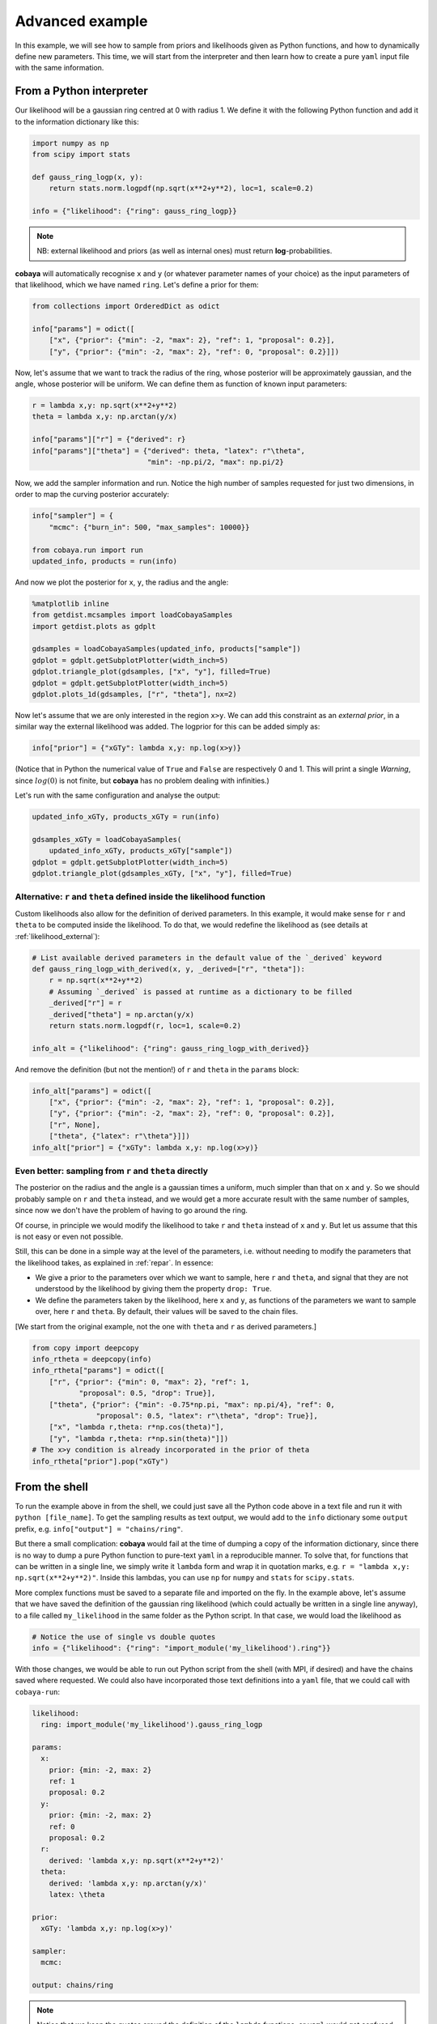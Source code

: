 Advanced example
================

In this example, we will see how to sample from priors and likelihoods given as Python functions, and how to dynamically define new parameters. This time, we will start from the interpreter and then learn how to create a pure ``yaml`` input file with the same information.


.. _example_advanced_interactive:

From a Python interpreter
-------------------------

Our likelihood will be a gaussian ring centred at 0 with radius 1. We define it with the following Python function and add it to the information dictionary like this:

.. code:: python

    import numpy as np
    from scipy import stats

    def gauss_ring_logp(x, y):
        return stats.norm.logpdf(np.sqrt(x**2+y**2), loc=1, scale=0.2)

    info = {"likelihood": {"ring": gauss_ring_logp}}


.. note::

   NB: external likelihood and priors (as well as internal ones) must return **log**-probabilities.


**cobaya** will automatically recognise ``x`` and ``y`` (or whatever parameter names of your choice) as the input parameters of that likelihood, which we have named ``ring``. Let's define a prior for them:

.. code:: python

    from collections import OrderedDict as odict

    info["params"] = odict([
        ["x", {"prior": {"min": -2, "max": 2}, "ref": 1, "proposal": 0.2}],
        ["y", {"prior": {"min": -2, "max": 2}, "ref": 0, "proposal": 0.2}]])


Now, let's assume that we want to track the radius of the ring, whose posterior will be approximately gaussian, and the angle, whose posterior will be uniform. We can define them as function of known input parameters:

.. code:: python

    r = lambda x,y: np.sqrt(x**2+y**2)
    theta = lambda x,y: np.arctan(y/x)

    info["params"]["r"] = {"derived": r}
    info["params"]["theta"] = {"derived": theta, "latex": r"\theta",
                               "min": -np.pi/2, "max": np.pi/2}


Now, we add the sampler information and run. Notice the high number of samples requested for just two dimensions, in order to map the curving posterior accurately:

.. code:: python

    info["sampler"] = {
        "mcmc": {"burn_in": 500, "max_samples": 10000}}

    from cobaya.run import run
    updated_info, products = run(info)


And now we plot the posterior for ``x``, ``y``, the radius and the angle:

.. code:: python

    %matplotlib inline
    from getdist.mcsamples import loadCobayaSamples
    import getdist.plots as gdplt

    gdsamples = loadCobayaSamples(updated_info, products["sample"])
    gdplot = gdplt.getSubplotPlotter(width_inch=5)
    gdplot.triangle_plot(gdsamples, ["x", "y"], filled=True)
    gdplot = gdplt.getSubplotPlotter(width_inch=5)
    gdplot.plots_1d(gdsamples, ["r", "theta"], nx=2)


.. image:: img/example_adv_ring.png
.. image:: img/example_adv_r_theta.png


Now let's assume that we are only interested in the region ``x>y``. We can add this constraint as an *external prior*, in a similar way the external likelihood was added. The logprior for this can be added simply as:

.. code:: python

    info["prior"] = {"xGTy": lambda x,y: np.log(x>y)}

(Notice that in Python the numerical value of ``True`` and ``False`` are respectively 0 and 1. This will print a single *Warning*, since :math:`log(0)` is not finite, but **cobaya** has no problem dealing with infinities.)

Let's run with the same configuration and analyse the output:

.. code:: python

    updated_info_xGTy, products_xGTy = run(info)

    gdsamples_xGTy = loadCobayaSamples(
        updated_info_xGTy, products_xGTy["sample"])
    gdplot = gdplt.getSubplotPlotter(width_inch=5)
    gdplot.triangle_plot(gdsamples_xGTy, ["x", "y"], filled=True)


.. image:: img/example_adv_half.png


.. _example_advanced_likderived:

Alternative: ``r`` and ``theta`` defined inside the likelihood function
^^^^^^^^^^^^^^^^^^^^^^^^^^^^^^^^^^^^^^^^^^^^^^^^^^^^^^^^^^^^^^^^^^^^^^^

Custom likelihoods also allow for the definition of derived parameters. In this example, it would make sense for ``r`` and ``theta`` to be computed inside the likelihood. To do that, we would redefine the likelihood as (see details at :ref:`likelihood_external`):

.. code:: python

   # List available derived parameters in the default value of the `_derived` keyword
   def gauss_ring_logp_with_derived(x, y, _derived=["r", "theta"]):
       r = np.sqrt(x**2+y**2)
       # Assuming `_derived` is passed at runtime as a dictionary to be filled
       _derived["r"] = r
       _derived["theta"] = np.arctan(y/x)
       return stats.norm.logpdf(r, loc=1, scale=0.2)

   info_alt = {"likelihood": {"ring": gauss_ring_logp_with_derived}}

And remove the definition (but not the mention!) of ``r`` and ``theta`` in the ``params`` block:

.. code:: python

   info_alt["params"] = odict([
       ["x", {"prior": {"min": -2, "max": 2}, "ref": 1, "proposal": 0.2}],
       ["y", {"prior": {"min": -2, "max": 2}, "ref": 0, "proposal": 0.2}],
       ["r", None],
       ["theta", {"latex": r"\theta"}]])
   info_alt["prior"] = {"xGTy": lambda x,y: np.log(x>y)}


.. _example_advanced_rtheta:

Even better: sampling from ``r`` and ``theta`` directly
^^^^^^^^^^^^^^^^^^^^^^^^^^^^^^^^^^^^^^^^^^^^^^^^^^^^^^^

The posterior on the radius and the angle is a gaussian times a uniform, much simpler than that on ``x`` and ``y``. So we should probably sample on ``r`` and ``theta`` instead, and we would get a more accurate result with the same number of samples, since now we don't have the problem of having to go around the ring.

Of course, in principle we would modify the likelihood to take ``r`` and ``theta`` instead of ``x`` and ``y``. But let us assume that this is not easy or even not possible.

Still, this can be done in a simple way at the level of the parameters, i.e. without needing to modify the parameters that the likelihood takes, as explained in :ref:`repar`. In essence:

* We give a prior to the parameters over which we want to sample, here ``r`` and ``theta``, and signal that they are not understood by the likelihood by giving them the property ``drop: True``.
* We define the parameters taken by the likelihood, here ``x`` and ``y``, as functions of the parameters we want to sample over, here ``r`` and ``theta``. By default, their values will be saved to the chain files.

[We start from the original example, not the one with ``theta`` and ``r`` as derived parameters.]

.. code:: yaml

    from copy import deepcopy
    info_rtheta = deepcopy(info)
    info_rtheta["params"] = odict([
        ["r", {"prior": {"min": 0, "max": 2}, "ref": 1,
               "proposal": 0.5, "drop": True}],
        ["theta", {"prior": {"min": -0.75*np.pi, "max": np.pi/4}, "ref": 0,
                   "proposal": 0.5, "latex": r"\theta", "drop": True}],
        ["x", "lambda r,theta: r*np.cos(theta)"],
        ["y", "lambda r,theta: r*np.sin(theta)"]])
    # The x>y condition is already incorporated in the prior of theta
    info_rtheta["prior"].pop("xGTy")


.. _example_advanced_shell:

From the shell
--------------

To run the example above in from the shell, we could just save all the Python code above in a text file and run it with ``python [file_name]``. To get the sampling results as text output, we would add to the ``info`` dictionary some ``output`` prefix, e.g. ``info["output"] = "chains/ring"``.

But there a small complication: **cobaya** would fail at the time of dumping a copy of the information dictionary, since there is no way to dump a pure Python function to pure-text ``yaml`` in a reproducible manner. To solve that, for functions that can be written in a single line, we simply write it ``lambda`` form and wrap it in quotation marks, e.g. ``r = "lambda x,y: np.sqrt(x**2+y**2)"``. Inside this lambdas, you can use ``np`` for ``numpy`` and ``stats`` for ``scipy.stats``.

More complex functions must be saved to a separate file and imported on the fly. In the example above, let's assume that we have saved the definition of the gaussian ring likelihood (which could actually be written in a single line anyway), to a file called ``my_likelihood`` in the same folder as the Python script. In that case, we would load the likelihood as

.. code::

    # Notice the use of single vs double quotes
    info = {"likelihood": {"ring": "import_module('my_likelihood').ring"}}


With those changes, we would be able to run out Python script from the shell (with MPI, if desired) and have the chains saved where requested. We could also have incorporated those text definitions into a ``yaml`` file, that we could call with ``cobaya-run``:

.. code:: yaml

    likelihood:
      ring: import_module('my_likelihood').gauss_ring_logp

    params:
      x:
        prior: {min: -2, max: 2}
        ref: 1
        proposal: 0.2
      y:
        prior: {min: -2, max: 2}
        ref: 0
        proposal: 0.2
      r:
        derived: 'lambda x,y: np.sqrt(x**2+y**2)'
      theta:
        derived: 'lambda x,y: np.arctan(y/x)'
        latex: \theta

    prior:
      xGTy: 'lambda x,y: np.log(x>y)'

    sampler:
      mcmc:

    output: chains/ring

.. note::

   Notice that we keep the quotes around the definition of the ``lambda`` functions, or ``yaml`` would get confused by the ``:``.


If we would like to sample on ``theta`` and ``r`` instead, our input file would be:

.. code:: yaml

    likelihood:
      ring: import_module('my_likelihood').gauss_ring_logp

    params:
      r:
        prior: {min: 0, max: 2}
        ref: 1
        proposal: 0.5
        drop: True
      theta:
        prior: {min: -2.3562, max: 0.7854}
        ref: 0
        proposal: 0.5
        latex: \theta
        drop: True
      x: 'lambda r,theta: r*np.cos(theta)'
      y: 'lambda r,theta: r*np.sin(theta)'

    sampler:
      mcmc:

    output: chains/ring

